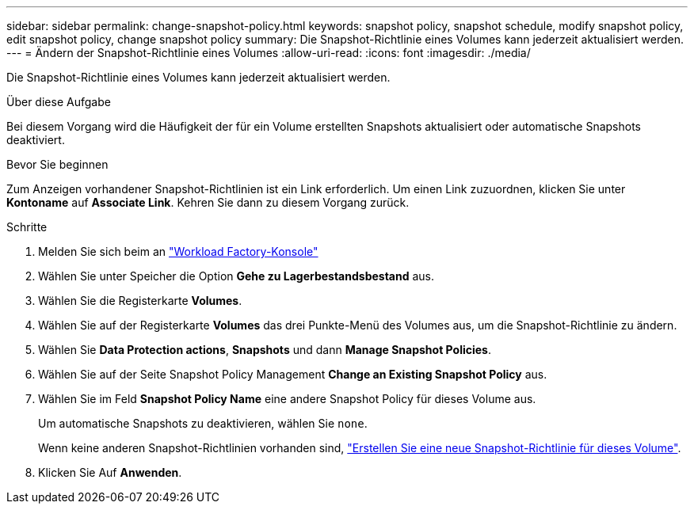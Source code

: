 ---
sidebar: sidebar 
permalink: change-snapshot-policy.html 
keywords: snapshot policy, snapshot schedule, modify snapshot policy, edit snapshot policy, change snapshot policy 
summary: Die Snapshot-Richtlinie eines Volumes kann jederzeit aktualisiert werden. 
---
= Ändern der Snapshot-Richtlinie eines Volumes
:allow-uri-read: 
:icons: font
:imagesdir: ./media/


[role="lead"]
Die Snapshot-Richtlinie eines Volumes kann jederzeit aktualisiert werden.

.Über diese Aufgabe
Bei diesem Vorgang wird die Häufigkeit der für ein Volume erstellten Snapshots aktualisiert oder automatische Snapshots deaktiviert.

.Bevor Sie beginnen
Zum Anzeigen vorhandener Snapshot-Richtlinien ist ein Link erforderlich. Um einen Link zuzuordnen, klicken Sie unter *Kontoname* auf *Associate Link*. Kehren Sie dann zu diesem Vorgang zurück.

.Schritte
. Melden Sie sich beim an link:https://console.workloads.netapp.com/["Workload Factory-Konsole"^]
. Wählen Sie unter Speicher die Option *Gehe zu Lagerbestandsbestand* aus.
. Wählen Sie die Registerkarte *Volumes*.
. Wählen Sie auf der Registerkarte *Volumes* das drei Punkte-Menü des Volumes aus, um die Snapshot-Richtlinie zu ändern.
. Wählen Sie *Data Protection actions*, *Snapshots* und dann *Manage Snapshot Policies*.
. Wählen Sie auf der Seite Snapshot Policy Management *Change an Existing Snapshot Policy* aus.
. Wählen Sie im Feld *Snapshot Policy Name* eine andere Snapshot Policy für dieses Volume aus.
+
Um automatische Snapshots zu deaktivieren, wählen Sie `none`.

+
Wenn keine anderen Snapshot-Richtlinien vorhanden sind, link:create-snapshot-policy.html["Erstellen Sie eine neue Snapshot-Richtlinie für dieses Volume"].

. Klicken Sie Auf *Anwenden*.

